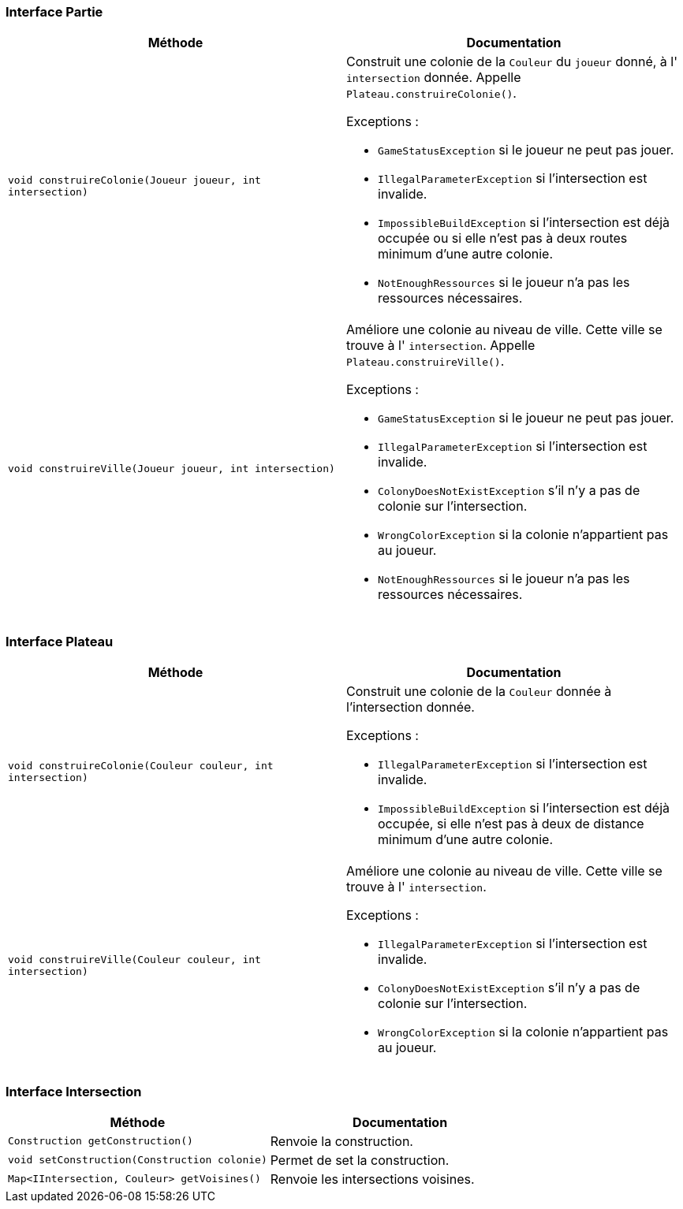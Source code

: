 === Interface Partie

[options="header"]
|===
|Méthode |Documentation

|`void construireColonie(Joueur joueur, int intersection)`
a|
Construit une colonie de la `Couleur` du `joueur` donné, à l' `intersection` donnée.
Appelle `Plateau.construireColonie()`.

Exceptions :

- `GameStatusException` si le joueur ne peut pas jouer.
- `IllegalParameterException` si l'intersection est invalide.
- `ImpossibleBuildException` si l'intersection est déjà occupée ou si elle n'est pas à deux routes minimum d'une autre colonie.
- `NotEnoughRessources` si le joueur n'a pas les ressources nécessaires.

|`void construireVille(Joueur joueur, int intersection)`
a|
Améliore une colonie au niveau de ville. Cette ville se trouve à l' `intersection`.
Appelle `Plateau.construireVille()`.


Exceptions :

- `GameStatusException` si le joueur ne peut pas jouer.
- `IllegalParameterException` si l'intersection est invalide.
- `ColonyDoesNotExistException` s'il n'y a pas de colonie sur l'intersection.
- `WrongColorException` si la colonie n'appartient pas au joueur.
- `NotEnoughRessources` si le joueur n'a pas les ressources nécessaires.

|
|

|===

=== Interface Plateau

[options="header"]
|===
|Méthode |Documentation

|`void construireColonie(Couleur couleur, int intersection)`
a|
Construit une colonie de la `Couleur` donnée à l'intersection donnée.

Exceptions :

- `IllegalParameterException` si l'intersection est invalide.
- `ImpossibleBuildException` si l'intersection est déjà occupée, si elle n'est pas à deux de distance minimum d'une autre colonie.

|`void construireVille(Couleur couleur, int intersection)`
a|
Améliore une colonie au niveau de ville. Cette ville se trouve à l' `intersection`.

Exceptions :

- `IllegalParameterException` si l'intersection est invalide.
- `ColonyDoesNotExistException` s'il n'y a pas de colonie sur l'intersection.
- `WrongColorException` si la colonie n'appartient pas au joueur.

|===

=== Interface Intersection

[options="header"]
|===
|Méthode |Documentation

|`Construction getConstruction()`
|Renvoie la construction.

|`void setConstruction(Construction colonie)`
|Permet de set la construction.

|`Map<IIntersection, Couleur> getVoisines()`
|Renvoie les intersections voisines.

|===
